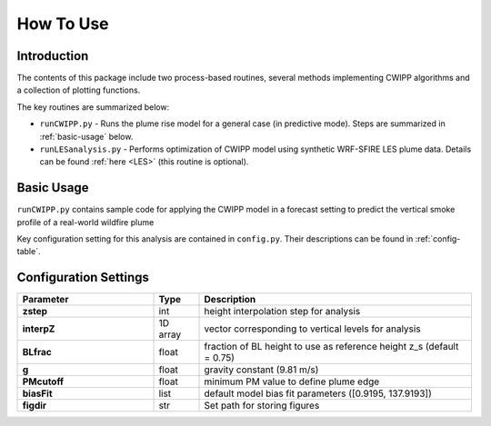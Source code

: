 How To Use
============

Introduction
---------------

The contents of this package include two process-based routines, several methods implementing CWIPP algorithms and a collection of plotting functions.

The key routines are summarized below:

- ``runCWIPP.py`` - Runs the plume rise model for a general case (in predictive mode). Steps are  summarized in :ref:`basic-usage` below.

- ``runLESanalysis.py`` - Performs optimization of CWIPP model using synthetic WRF-SFIRE LES plume data. Details can be found :ref:`here <LES>` (this routine is optional).



.. _basic-usage:

Basic Usage
--------------


``runCWIPP.py`` contains sample code for applying the CWIPP model in a forecast setting to predict the vertical smoke profile of a real-world wildfire plume

Key configuration setting for this analysis are contained in ``config.py``. Their descriptions can be found in :ref:`config-table`.

.. .. code-block:: python
..
..     from __future__ import print_function
..
..     from netCDF4 import Dataset
..     from wrf import getvar
..
..     ncfile = Dataset("wrfout_d01_2016-10-07_00_00_00")
..
..     # Get the Sea Level Pressure
..     slp = getvar(ncfile, "slp")
..
..     print(slp)

Configuration Settings
-------------------------------
.. _config-table:


.. list-table::
   :widths: 30 10 60
   :header-rows: 1

   * - Parameter
     - Type
     - Description
   * - **zstep**
     - int
     - height interpolation step for analysis
   * - **interpZ**
     - 1D array
     - vector corresponding to vertical levels for analysis
   * - **BLfrac**
     - float
     - fraction of BL height to use as reference height z_s (default = 0.75)
   * - **g**
     - float
     - gravity constant (9.81 m/s)
   * - **PMcutoff**
     - float
     - minimum PM value to define plume edge
   * - **biasFit**
     - list
     - default model bias fit parameters ([0.9195, 137.9193])
   * - **figdir**
     - str
     - Set path for storing figures
